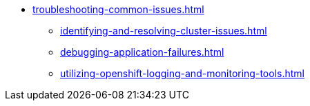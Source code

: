 * xref:troubleshooting-common-issues.adoc[]
** xref:identifying-and-resolving-cluster-issues.adoc[]
** xref:debugging-application-failures.adoc[]
** xref:utilizing-openshift-logging-and-monitoring-tools.adoc[]

